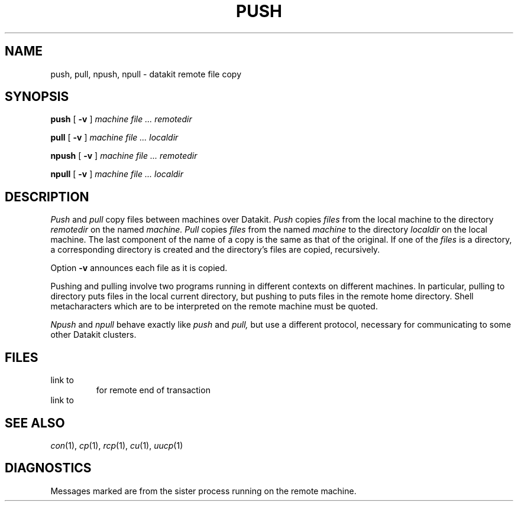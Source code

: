 .TH PUSH 1
.CT 1 comm_mach
.SH NAME
push, pull, npush, npull \- datakit remote file copy
.SH SYNOPSIS
.B push
[
.B -v
]
.I machine file ... remotedir
.PP
.B pull
[
.B -v
]
.I machine file ... localdir
.PP
.B npush
[
.B -v
]
.I machine file ... remotedir
.PP
.B npull
[
.B -v
]
.I machine file ... localdir
.SH DESCRIPTION
.I Push
and
.I pull
copy files between machines over Datakit.
.I Push
copies
.I files
from the local machine
to the directory
.I remotedir
on the named
.I machine.
.I Pull
copies
.I files
from the named
.I machine
to the directory
.I localdir
on the local machine.
The last component of the name of a copy is the same
as that of the original.
If one of the
.I files
is a directory, a corresponding
directory is created
and the directory's files are copied, recursively.
.PP
Option
.B -v
announces each file as it is copied.
.PP
Pushing and pulling involve two programs running in
different contexts on different machines.
In particular, pulling
to directory
.L .
puts files in the local current directory,
but pushing to
.L .
puts files in the remote home directory.
Shell metacharacters which are to be interpreted
on the remote machine must be quoted.
.PP
.I Npush
and
.I npull
behave exactly like
.I push
and
.I pull,
but use a different protocol, necessary for communicating
to some other Datakit clusters.
.SH FILES
.TF /usr/lib/Rpush
.TP
.F /usr/lib/Rpull
link to
.F /usr/bin/pull
for remote end of transaction
.TP
.F /usr/lib/Rpush
link to
.F /usr/bin/push
.SH SEE ALSO
.IR con (1), 
.IR cp (1), 
.IR rcp (1),
.IR cu (1),
.IR uucp (1)
.SH DIAGNOSTICS
Messages marked
.L (remote)
are from the sister process running on the
remote machine.
